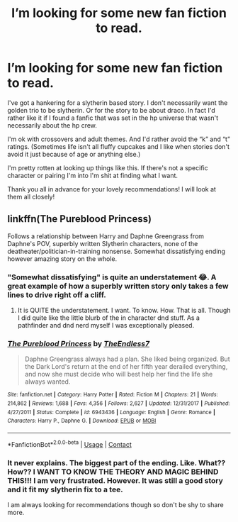 #+TITLE: I’m looking for some new fan fiction to read.

* I’m looking for some new fan fiction to read.
:PROPERTIES:
:Author: Kitty-Forever
:Score: 1
:DateUnix: 1599671897.0
:DateShort: 2020-Sep-09
:FlairText: Recommendation
:END:
I've got a hankering for a slytherin based story. I don't necessarily want the golden trio to be slytherin. Or for the story to be about draco. In fact I'd rather like it if I found a fanfic that was set in the hp universe that wasn't necessarily about the hp crew.

I'm ok with crossovers and adult themes. And I'd rather avoid the “k” and “t” ratings. (Sometimes life isn't all fluffy cupcakes and I like when stories don't avoid it just because of age or anything else.)

I'm pretty rotten at looking up things like this. If there's not a specific character or pairing I'm into I'm shit at finding what I want.

Thank you all in advance for your lovely recommendations! I will look at them all closely!


** linkffn(The Pureblood Princess)

Follows a relationship between Harry and Daphne Greengrass from Daphne's POV, superbly written Slytherin characters, none of the deatheater/politician-in-training nonsense. Somewhat dissatisfying ending however amazing story on the whole.
:PROPERTIES:
:Author: Thxmqs
:Score: 2
:DateUnix: 1599677039.0
:DateShort: 2020-Sep-09
:END:

*** "Somewhat dissatisfying" is quite an understatement 😂. A great example of how a superbly written story only takes a few lines to drive right off a cliff.
:PROPERTIES:
:Score: 2
:DateUnix: 1599694593.0
:DateShort: 2020-Sep-10
:END:

**** It is QUITE the understatement. I want. To know. How. That is all. Though I did quite like the little blurb of the in character dnd stuff. As a pathfinder and dnd nerd myself I was exceptionally pleased.
:PROPERTIES:
:Author: Kitty-Forever
:Score: 1
:DateUnix: 1599740207.0
:DateShort: 2020-Sep-10
:END:


*** [[https://www.fanfiction.net/s/6943436/1/][*/The Pureblood Princess/*]] by [[https://www.fanfiction.net/u/2638737/TheEndless7][/TheEndless7/]]

#+begin_quote
  Daphne Greengrass always had a plan. She liked being organized. But the Dark Lord's return at the end of her fifth year derailed everything, and now she must decide who will best help her find the life she always wanted.
#+end_quote

^{/Site/:} ^{fanfiction.net} ^{*|*} ^{/Category/:} ^{Harry} ^{Potter} ^{*|*} ^{/Rated/:} ^{Fiction} ^{M} ^{*|*} ^{/Chapters/:} ^{21} ^{*|*} ^{/Words/:} ^{214,862} ^{*|*} ^{/Reviews/:} ^{1,688} ^{*|*} ^{/Favs/:} ^{4,356} ^{*|*} ^{/Follows/:} ^{2,627} ^{*|*} ^{/Updated/:} ^{12/31/2017} ^{*|*} ^{/Published/:} ^{4/27/2011} ^{*|*} ^{/Status/:} ^{Complete} ^{*|*} ^{/id/:} ^{6943436} ^{*|*} ^{/Language/:} ^{English} ^{*|*} ^{/Genre/:} ^{Romance} ^{*|*} ^{/Characters/:} ^{Harry} ^{P.,} ^{Daphne} ^{G.} ^{*|*} ^{/Download/:} ^{[[http://www.ff2ebook.com/old/ffn-bot/index.php?id=6943436&source=ff&filetype=epub][EPUB]]} ^{or} ^{[[http://www.ff2ebook.com/old/ffn-bot/index.php?id=6943436&source=ff&filetype=mobi][MOBI]]}

--------------

*FanfictionBot*^{2.0.0-beta} | [[https://github.com/FanfictionBot/reddit-ffn-bot/wiki/Usage][Usage]] | [[https://www.reddit.com/message/compose?to=tusing][Contact]]
:PROPERTIES:
:Author: FanfictionBot
:Score: 1
:DateUnix: 1599677068.0
:DateShort: 2020-Sep-09
:END:


*** It never explains. The biggest part of the ending. Like. What?? How?? I WANT TO KNOW THE THEORY AND MAGIC BEHIND THIS!!! I am very frustrated. However. It was still a good story and it fit my slytherin fix to a tee.

I am always looking for recommendations though so don't be shy to share more.
:PROPERTIES:
:Author: Kitty-Forever
:Score: 1
:DateUnix: 1599740106.0
:DateShort: 2020-Sep-10
:END:
